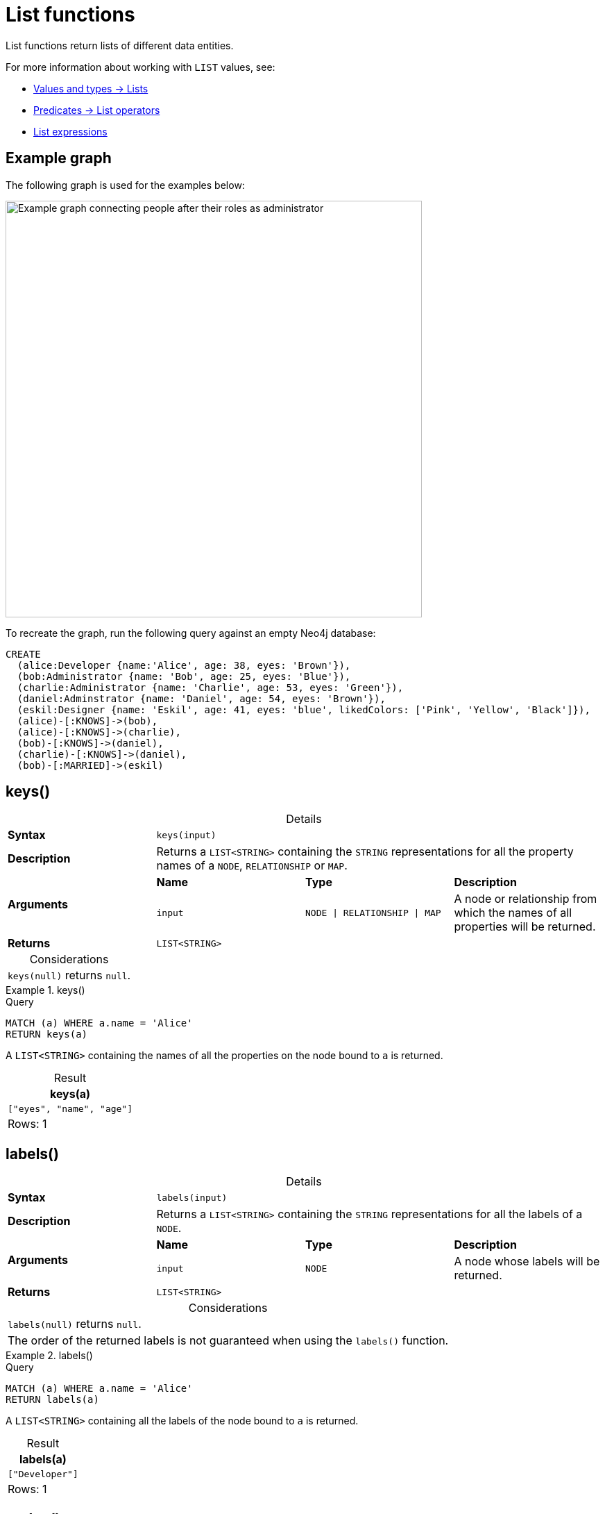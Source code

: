 :description: List functions return lists of things -- nodes in a path, and so on.
:table-caption!:

[[query-functions-list]]
= List functions

List functions return lists of different data entities.

For more information about working with `LIST` values, see:

* xref:values-and-types/lists.adoc[Values and types -> Lists]
* xref:expressions/predicates/list-operators.adoc[Predicates -> List operators]
* xref:expressions/list-expressions.adoc[List expressions]

[[example-graph]]
== Example graph

The following graph is used for the examples below:

image::graph-list-functions.svg[Example graph connecting people after their roles as administrator, designer, and developer,role=popup,width=600]

To recreate the graph, run the following query against an empty Neo4j database: 

[source, cypher, role=test-setup]
----
CREATE
  (alice:Developer {name:'Alice', age: 38, eyes: 'Brown'}),
  (bob:Administrator {name: 'Bob', age: 25, eyes: 'Blue'}),
  (charlie:Administrator {name: 'Charlie', age: 53, eyes: 'Green'}),
  (daniel:Adminstrator {name: 'Daniel', age: 54, eyes: 'Brown'}),
  (eskil:Designer {name: 'Eskil', age: 41, eyes: 'blue', likedColors: ['Pink', 'Yellow', 'Black']}),
  (alice)-[:KNOWS]->(bob),
  (alice)-[:KNOWS]->(charlie),
  (bob)-[:KNOWS]->(daniel),
  (charlie)-[:KNOWS]->(daniel),
  (bob)-[:MARRIED]->(eskil)
----

[[functions-keys]]
== keys()

.Details
|===
| *Syntax* 3+| `keys(input)`
| *Description* 3+| Returns a `LIST<STRING>` containing the `STRING` representations for all the property names of a `NODE`, `RELATIONSHIP` or `MAP`.
.2+| *Arguments* | *Name* | *Type* | *Description*
| `input` | `NODE \| RELATIONSHIP \| MAP` | A node or relationship from which the names of all properties will be returned.
| *Returns* 3+| `LIST<STRING>`
|===

.Considerations
|===

| `keys(null)` returns `null`.

|===


.+keys()+
======

.Query
// tag::functions_list_keys[]
[source, cypher]
----
MATCH (a) WHERE a.name = 'Alice'
RETURN keys(a)
----
// end::functions_list_keys[]

A `LIST<STRING>` containing the names of all the properties on the node bound to `a` is returned.

.Result
[role="queryresult",options="header,footer",cols="1*<m"]
|===

| keys(a)
| ["eyes", "name", "age"]
1+d|Rows: 1

|===

======


[[functions-labels]]
== labels()

.Details
|===
| *Syntax* 3+| `labels(input)`
| *Description* 3+| Returns a `LIST<STRING>` containing the `STRING` representations for all the labels of a `NODE`.
.2+| *Arguments* | *Name* | *Type* | *Description*
| `input` | `NODE` | A node whose labels will be returned.
| *Returns* 3+| `LIST<STRING>`
|===


.Considerations
|===

| `labels(null)` returns `null`.
| The order of the returned labels is not guaranteed when using the `labels()` function.

|===


.+labels()+
======

.Query
// tag::functions_list_labels[]
[source, cypher]
----
MATCH (a) WHERE a.name = 'Alice'
RETURN labels(a)
----
// end::functions_list_labels[]

A `LIST<STRING>` containing all the labels of the node bound to `a` is returned.

.Result
[role="queryresult",options="header,footer",cols="1*<m"]
|===

| labels(a)
| ["Developer"]
1+d|Rows: 1

|===

======


[[functions-nodes]]
== nodes()

.Details
|===
| *Syntax* 3+| `nodes(input)`
| *Description* 3+| Returns a `LIST<NODE>` containing all the `NODE` values in a `PATH`.
.2+| *Arguments* | *Name* | *Type* | *Description*
| `input` | `PATH` | A path whose nodes will be returned.
| *Returns* 3+| `LIST<NODE>`
|===

.Considerations
|===

| The `NODE` values in the returned `LIST` are guaranteed to be in the exact order they appear along the path traversal, from the starting node to the end node.
| `nodes(null)` returns `null`.

|===


.+nodes()+
======

.Query
// tag::functions_list_nodes[]
[source, cypher]
----
MATCH p = (a)-->(b)-->(c)
WHERE a.name = 'Alice' AND c.name = 'Eskil'
RETURN nodes(p)
----
// end::functions_list_nodes[]

A `LIST<NODE>` containing all the nodes in the path `p` is returned.

.Result
[role="queryresult",options="header,footer",cols="1*<m"]
|===

| nodes(p)
| [(:Developer {name: "Alice", eyes: "Brown", age: 38}), (:Administrator {name: "Bob", eyes: "Blue", age: 25}), (:Designer {name: "Eskil", likedColors: ["Pink", "Yellow", "Black"], eyes: "blue", age: 41})]
1+d|Rows: 1

|===

======


[[functions-range]]
== range()

.Details
|===
| *Syntax* 3+| `range(start, end [, step])`
| *Description* 3+| Returns a `LIST<INTEGER>` comprising all `INTEGER` values within a specified range created with step length, optionally specifying a step length.
.4+| *Arguments* | *Name* | *Type* | *Description*
| `start` | `INTEGER` | The start value of the range.
| `end` | `INTEGER` | The end value of the range.
| `step` | `INTEGER` | The size of the increment (default value: 1).
| *Returns* 3+| `LIST<INTEGER>`
|===

.Considerations
|===
| To create ranges with decreasing `INTEGER` values, use a negative value `step`.
| The range is inclusive for non-empty ranges, and the arithmetic progression will therefore always contain `start` and -- depending on the values of `start`, `step` and `end` -- `end`.
The only exception where the range does not contain `start` are empty ranges.
| An empty range will be returned if the value `step` is negative and `start - end` is positive, or vice versa, e.g. `range(0, 5, -1)`.
|===


.+range()+
======

.Query
// tag::functions_list_range[]
[source, cypher]
----
RETURN range(0, 10), range(2, 18, 3), range(0, 5, -1)
----
// end::functions_list_range[]

Three lists of numbers in the given ranges are returned.

.Result
[role="queryresult",options="header,footer",cols="3*<m"]
|===

| range(0, 10) | range(2, 18, 3) | range(0, 5, -1)
| [0,1,2,3,4,5,6,7,8,9,10] | [2,5,8,11,14,17] | []
3+d|Rows: 1

|===

======


[[functions-reduce]]
== reduce()

.Details
|===
| *Syntax* 3+| `reduce(accumulator = initial, variable IN list \| expression)`
| *Description* 3+| Runs an expression against individual elements of a `LIST<ANY>`, storing the result of the expression in an accumulator.
.6+| *Arguments* | *Name* | *Type* | *Description*
| `accumulator` | `ANY` | A variable that holds the result as the `list` is iterated.
Starts with an `initial` value.
| `initial` | `ANY` | The starting value of the `accumulator`.
| `variable` | `ANY` | A variable that represents each element in the `list` during iteration.
| `list` | `LIST<ANY>` | The `list` that is being iterated over.
| `expression` | `ANY` | An expression that updates the `accumulator` with each iteration.
| *Returns* 3+| `ANY`
|===

.Considerations
|===
|`reduce()` differs from most Cypher functions because it iterates over a list, incrementally updating an accumulator with each element based on an expression, rather than returning a result from a single evaluation.
As such, Cypher's `reduce()` is analogous to the `fold` or `reduce` methods in functional languages such as Lisp and Scala.
|===

.+reduce()+
======

.Query
// tag::functions_list_reduce[]
[source, cypher]
----
MATCH p = (a)-->(b)-->(c)
WHERE a.name = 'Alice' AND b.name = 'Bob' AND c.name = 'Daniel'
RETURN reduce(totalAge = 0, n IN nodes(p) | totalAge + n.age) AS reduction
----
// end::functions_list_reduce[]

The `age` property of all `NODE` values in the `PATH` are summed and returned as a single value.

.Result
[role="queryresult",options="header,footer",cols="1*<m"]
|===

| reduction
| 117
1+d|Rows: 1

|===

======


[[functions-relationships]]
== relationships()

.Details
|===
| *Syntax* 3+| `relationships(input)`
| *Description* 3+| Returns a `LIST<RELATIONSHIP>` containing all the `RELATIONSHIP` values in a `PATH`.
.2+| *Arguments* | *Name* | *Type* | *Description*
| `input` | `PATH` | The path from which all relationships will be returned.
| *Returns* 3+| `LIST<RELATIONSHIP>`
|===

.Considerations
|===

| `relationships(null)` returns `null`.

|===


.+relationships()+
======

.Query
// tag::functions_list_relationships[]
[source, cypher]
----
MATCH p = (a)-->(b)-->(c)
WHERE a.name = 'Alice' AND c.name = 'Eskil'
RETURN relationships(p)
----
// end::functions_list_relationships[]

A `LIST<RELATIONSHIP>` containing all the `RELATIONSHIP` values in the `PATH` `p` is returned.

.Result
[role="queryresult",options="header,footer",cols="1*<m"]
|===

| relationships(p)
| [[:KNOWS], [:MARRIED]]
1+d|Rows: 1

|===

======


[[functions-reverse-list]]
== reverse()

.Details
|===
| *Syntax* 3+| `reverse(input)`
| *Description* 3+| Returns a `STRING` or `LIST<ANY>` in which the order of all characters or elements in the given `STRING` or `LIST<ANY>` have been reversed.
.2+| *Arguments* | *Name* | *Type* | *Description*
| `input` | `STRING \| LIST<ANY>` | The string or list to be reversed.
| *Returns* 3+| `STRING \| LIST<ANY>`
|===

.Considerations
|===

| Any `null` element in `original` is preserved.
| See also xref:functions/string.adoc#functions-reverse[String functions -> `reverse()`].

|===


.+reverse()+
======

.Query
// tag::functions_list_reverse[]
[source, cypher]
----
WITH [4923,'abc',521, null, 487] AS ids
RETURN reverse(ids)
----
// end::functions_list_reverse[]

.Result
[role="queryresult",options="header,footer",cols="1*<m"]
|===

| reverse(ids)
| [487,<null>,521,"abc",4923]
1+d|Rows: 1

|===

======


[[functions-tail]]
== tail()

.Details
|===
| *Syntax* 3+| `tail(input)`
| *Description* 3+| Returns all but the first element in a `LIST<ANY>`.
.2+| *Arguments* | *Name* | *Type* | *Description*
| `input` | `LIST<ANY>` | A list from which all but the first element will be returned.
| *Returns* 3+| `LIST<ANY>`
|===

.+tail()+
======

.Query
// tag::functions_list_tail[]
[source, cypher]
----
MATCH (a) WHERE a.name = 'Eskil'
RETURN a.likedColors, tail(a.likedColors)
----
// end::functions_list_tail[]

The property named `likedColors` and a `LIST<ANY>` comprising all but the first element of the `likedColors` property are returned.

.Result
[role="queryresult",options="header,footer",cols="2*<m"]
|===

| a.likedColors | tail(a.likedColors)
| ["Pink", "Yellow", "Black"] | ["Yellow", "Black"]
2+d|Rows: 1

|===

======


[[functions-tobooleanlist]]
== toBooleanList()

.Details
|===
| *Syntax* 3+| `toBooleanList(input)`
| *Description* 3+| Converts a `LIST<ANY>` of values to a `LIST<BOOLEAN>` values. If any values are not convertible to `BOOLEAN` they will be null in the `LIST<BOOLEAN>` returned.
.2+| *Arguments* | *Name* | *Type* | *Description*
| `input` | `LIST<ANY>` | A list of values to be converted into a list of booleans.
| *Returns* 3+| `LIST<BOOLEAN>`
|===

.Considerations
|===

| Any `null` element in `input` is preserved.
| Any `BOOLEAN` value in `input` is preserved.
| If the `input` is `null`, `null` will be returned.
| If the `input` is not a `LIST<ANY>`, an error will be returned.
| The conversion for each value in `list` is done according to the xref::functions/scalar.adoc#functions-tobooleanornull[`toBooleanOrNull()` function].

|===


.+toBooleanList()+
======

.Query
// tag::functions_list_to_boolean_list[]
[source, cypher, indent=0]
----
RETURN toBooleanList(null) as noList,
toBooleanList([null, null]) as nullsInList,
toBooleanList(['a string', true, 'false', null, ['A','B']]) as mixedList
----
// end::functions_list_to_boolean_list[]

.Result
[role="queryresult",options="header,footer",cols="3*<m"]
|===

| noList | nullsInList | mixedList
| <null> | [<null>,<null>] | [<null>,true,false,<null>,<null>]
3+d|Rows: 1

|===

======


[[functions-tofloatlist]]
== toFloatList()

.Details
|===
| *Syntax* 3+| `toFloatList(input)`
| *Description* 3+| Converts a `LIST<ANY>` to a `LIST<FLOAT>` values. If any values are not convertible to `FLOAT` they will be null in the `LIST<FLOAT>` returned.
.2+| *Arguments* | *Name* | *Type* | *Description*
| `input` | `LIST<ANY>` | A list of values to be converted into a list of floats.
| *Returns* 3+| `LIST<FLOAT>`
|===

.Considerations
|===

| Any `null` element in `list` is preserved.
| Any `FLOAT` value in `list` is preserved.
| If the `input` is `null`, `null` will be returned.
| If the `input` is not a `LIST<ANY>`, an error will be returned.
| The conversion for each value in `input` is done according to the xref::functions/scalar.adoc#functions-tofloatornull[`toFloatOrNull()` function].

|===


.+toFloatList()+
======

.Query
// tag::functions_list_to_float_list[]
[source, cypher]
----
RETURN toFloatList(null) as noList,
toFloatList([null, null]) as nullsInList,
toFloatList(['a string', 2.5, '3.14159', null, ['A','B']]) as mixedList
----
// end::functions_list_to_float_list[]

.Result
[role="queryresult",options="header,footer",cols="3*<m"]
|===

| noList | nullsInList | mixedList
| <null> | [<null>,<null>] | [<null>,2.5,3.14159,<null>,<null>]
3+d|Rows: 1

|===

======


[[functions-tointegerlist]]
== toIntegerList()

.Details
|===
| *Syntax* 3+| `toIntegerList(input)`
| *Description* 3+| Converts a `LIST<ANY>` to a `LIST<INTEGER>` values. If any values are not convertible to `INTEGER` they will be null in the `LIST<INTEGER>` returned.
.2+| *Arguments* | *Name* | *Type* | *Description*
| `input` | `LIST<ANY>` | A list of values to be converted into a list of integers.
| *Returns* 3+| `LIST<INTEGER>`
|===

.Considerations
|===

| Any `null` element in `input` is preserved.
| Any `INTEGER` value in `input` is preserved.
| If the `input` is `null`, `null` will be returned.
| If the `input` is not a `LIST<ANY>`, an error will be returned.
| The conversion for each value in `list` is done according to the xref::functions/scalar.adoc#functions-tointegerornull[`toIntegerOrNull()` function].

|===


.+toIntegerList()+
======

.Query
// tag::functions_list_to_integer_list[]
[source, cypher]
----
RETURN toIntegerList(null) as noList,
toIntegerList([null, null]) as nullsInList,
toIntegerList(['a string', 2, '5', null, ['A','B']]) as mixedList
----
// end::functions_list_to_integer_list[]

.Result
[role="queryresult",options="header,footer",cols="3*<m"]
|===

| noList | nullsInList | mixedList
| <null> | [<null>,<null>] | [<null>,2,5,<null>,<null>]
3+d|Rows: 1

|===

======


[[functions-tostringlist]]
== toStringList()

.Details
|===
| *Syntax* 3+| `toStringList(input)`
| *Description* 3+| Converts a `LIST<ANY>` to a `LIST<STRING>` values. If any values are not convertible to `STRING` they will be null in the `LIST<STRING>` returned.
.2+| *Arguments* | *Name* | *Type* | *Description*
| `input` | `LIST<ANY>` | A list of values to be converted into a list of strings.
| *Returns* 3+| `LIST<STRING>`
|===

.Considerations
|===

| Any `null` element in `list` is preserved.
| Any `STRING` value in `list` is preserved.
| If the `list` is `null`, `null` will be returned.
| If the `list` is not a `LIST<ANY>`, an error will be returned.
| The conversion for each value in `list` is done according to the xref::functions/string.adoc#functions-tostringornull[`toStringOrNull()` function].

|===


.+toStringList()+
======

.Query
// tag::functions_list_to_string_list[]
[source, cypher]
----
RETURN toStringList(null) as noList,
toStringList([null, null]) as nullsInList,
toStringList(['already a string', 2, date({year:1955, month:11, day:5}), null, ['A','B']]) as mixedList
----
// end::functions_list_to_string_list[]

.Result
[role="queryresult",options="header,footer",cols="3*<m"]
|===

| noList | nullsInList | mixedList
| <null> | [<null>,<null>] | ["already a string","2","1955-11-05",<null>,<null>]
3+d|Rows: 1

|===

======

